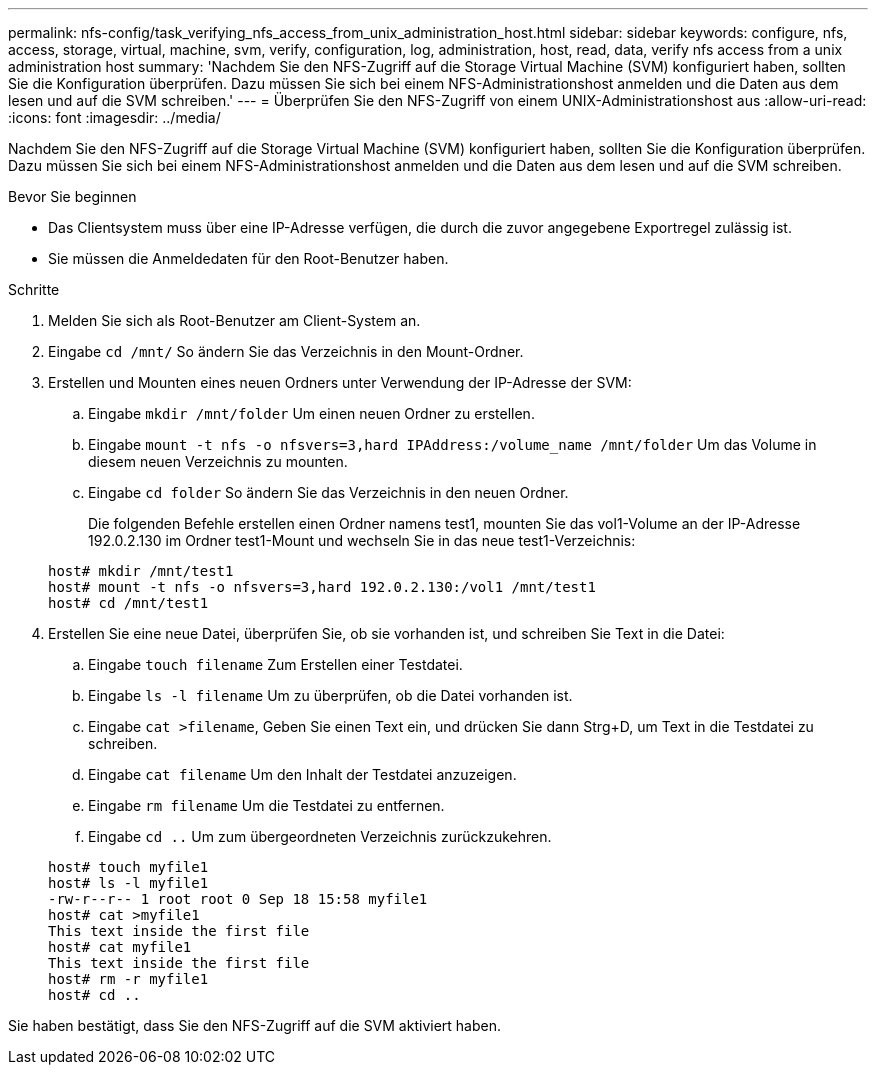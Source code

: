 ---
permalink: nfs-config/task_verifying_nfs_access_from_unix_administration_host.html 
sidebar: sidebar 
keywords: configure, nfs, access, storage, virtual, machine, svm, verify, configuration, log, administration, host, read, data, verify nfs access from a unix administration host 
summary: 'Nachdem Sie den NFS-Zugriff auf die Storage Virtual Machine (SVM) konfiguriert haben, sollten Sie die Konfiguration überprüfen. Dazu müssen Sie sich bei einem NFS-Administrationshost anmelden und die Daten aus dem lesen und auf die SVM schreiben.' 
---
= Überprüfen Sie den NFS-Zugriff von einem UNIX-Administrationshost aus
:allow-uri-read: 
:icons: font
:imagesdir: ../media/


[role="lead"]
Nachdem Sie den NFS-Zugriff auf die Storage Virtual Machine (SVM) konfiguriert haben, sollten Sie die Konfiguration überprüfen. Dazu müssen Sie sich bei einem NFS-Administrationshost anmelden und die Daten aus dem lesen und auf die SVM schreiben.

.Bevor Sie beginnen
* Das Clientsystem muss über eine IP-Adresse verfügen, die durch die zuvor angegebene Exportregel zulässig ist.
* Sie müssen die Anmeldedaten für den Root-Benutzer haben.


.Schritte
. Melden Sie sich als Root-Benutzer am Client-System an.
. Eingabe `cd /mnt/` So ändern Sie das Verzeichnis in den Mount-Ordner.
. Erstellen und Mounten eines neuen Ordners unter Verwendung der IP-Adresse der SVM:
+
.. Eingabe `mkdir /mnt/folder` Um einen neuen Ordner zu erstellen.
.. Eingabe `mount -t nfs -o nfsvers=3,hard IPAddress:/volume_name /mnt/folder` Um das Volume in diesem neuen Verzeichnis zu mounten.
.. Eingabe `cd folder` So ändern Sie das Verzeichnis in den neuen Ordner.
+
Die folgenden Befehle erstellen einen Ordner namens test1, mounten Sie das vol1-Volume an der IP-Adresse 192.0.2.130 im Ordner test1-Mount und wechseln Sie in das neue test1-Verzeichnis:

+
[listing]
----
host# mkdir /mnt/test1
host# mount -t nfs -o nfsvers=3,hard 192.0.2.130:/vol1 /mnt/test1
host# cd /mnt/test1
----


. Erstellen Sie eine neue Datei, überprüfen Sie, ob sie vorhanden ist, und schreiben Sie Text in die Datei:
+
.. Eingabe `touch filename` Zum Erstellen einer Testdatei.
.. Eingabe `ls -l filename` Um zu überprüfen, ob die Datei vorhanden ist.
.. Eingabe `cat >filename`, Geben Sie einen Text ein, und drücken Sie dann Strg+D, um Text in die Testdatei zu schreiben.
.. Eingabe `cat filename` Um den Inhalt der Testdatei anzuzeigen.
.. Eingabe `rm filename` Um die Testdatei zu entfernen.
.. Eingabe `cd ..` Um zum übergeordneten Verzeichnis zurückzukehren.


+
[listing]
----
host# touch myfile1
host# ls -l myfile1
-rw-r--r-- 1 root root 0 Sep 18 15:58 myfile1
host# cat >myfile1
This text inside the first file
host# cat myfile1
This text inside the first file
host# rm -r myfile1
host# cd ..
----


Sie haben bestätigt, dass Sie den NFS-Zugriff auf die SVM aktiviert haben.
